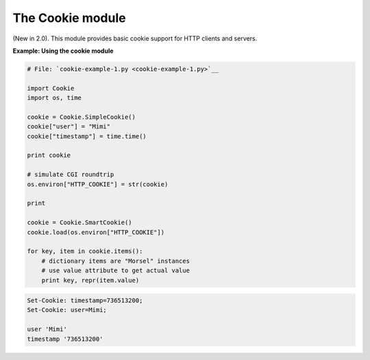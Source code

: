 






The Cookie module
==================




(New in 2.0). This module provides basic cookie support for HTTP
clients and servers.

**Example: Using the cookie module**

.. sourcecode:: python

    
    # File: `cookie-example-1.py <cookie-example-1.py>`__
    
    import Cookie
    import os, time
    
    cookie = Cookie.SimpleCookie()
    cookie["user"] = "Mimi"
    cookie["timestamp"] = time.time()
    
    print cookie
    
    # simulate CGI roundtrip
    os.environ["HTTP_COOKIE"] = str(cookie)
    
    print
    
    cookie = Cookie.SmartCookie()
    cookie.load(os.environ["HTTP_COOKIE"])
    
    for key, item in cookie.items():
        # dictionary items are "Morsel" instances
        # use value attribute to get actual value
        print key, repr(item.value)


.. sourcecode:: python

    
    Set-Cookie: timestamp=736513200;
    Set-Cookie: user=Mimi;
    
    user 'Mimi'
    timestamp '736513200'



